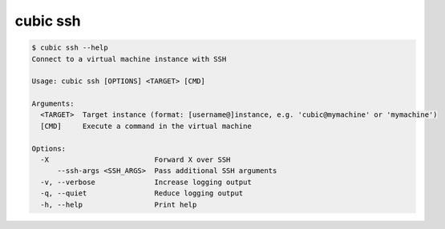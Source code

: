 .. _ref_cubic_ssh:

cubic ssh
=========

.. code-block::

    $ cubic ssh --help
    Connect to a virtual machine instance with SSH

    Usage: cubic ssh [OPTIONS] <TARGET> [CMD]

    Arguments:
      <TARGET>  Target instance (format: [username@]instance, e.g. 'cubic@mymachine' or 'mymachine')
      [CMD]     Execute a command in the virtual machine

    Options:
      -X                         Forward X over SSH
          --ssh-args <SSH_ARGS>  Pass additional SSH arguments
      -v, --verbose              Increase logging output
      -q, --quiet                Reduce logging output
      -h, --help                 Print help
